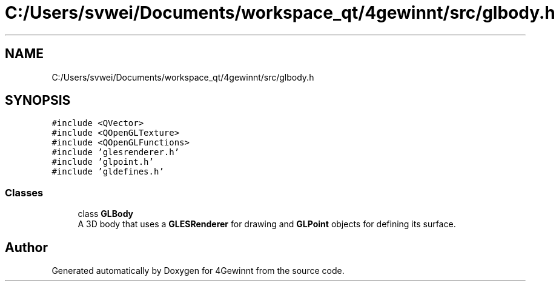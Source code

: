 .TH "C:/Users/svwei/Documents/workspace_qt/4gewinnt/src/glbody.h" 3 "Mon Feb 25 2019" "4Gewinnt" \" -*- nroff -*-
.ad l
.nh
.SH NAME
C:/Users/svwei/Documents/workspace_qt/4gewinnt/src/glbody.h
.SH SYNOPSIS
.br
.PP
\fC#include <QVector>\fP
.br
\fC#include <QOpenGLTexture>\fP
.br
\fC#include <QOpenGLFunctions>\fP
.br
\fC#include 'glesrenderer\&.h'\fP
.br
\fC#include 'glpoint\&.h'\fP
.br
\fC#include 'gldefines\&.h'\fP
.br

.SS "Classes"

.in +1c
.ti -1c
.RI "class \fBGLBody\fP"
.br
.RI "A 3D body that uses a \fBGLESRenderer\fP for drawing and \fBGLPoint\fP objects for defining its surface\&. "
.in -1c
.SH "Author"
.PP 
Generated automatically by Doxygen for 4Gewinnt from the source code\&.

